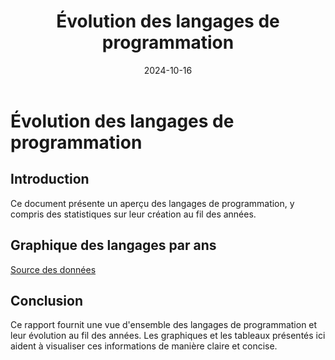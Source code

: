 #+TITLE: Évolution des langages de programmation
#+DATE: 2024-10-16
#+DRAFT: false

* Évolution des langages de programmation

** Introduction
Ce document présente un aperçu des langages de programmation, y compris des statistiques sur leur création au fil des années.

** Graphique des langages par ans

#+BEGIN_SRC lisp :results file :file images/graph.svg :exports results
(ql:quickload '(:cl-sqlite :vecto))
;; Code pour générer le graphique SVG
#+END_SRC


[[file:data/project.db][Source des données]]

** Conclusion
Ce rapport fournit une vue d'ensemble des langages de programmation et leur évolution au fil des années. Les graphiques et les tableaux présentés ici aident à visualiser ces informations de manière claire et concise.